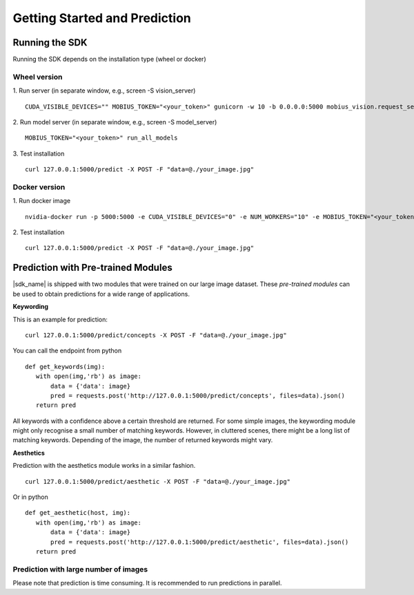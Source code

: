 Getting Started and Prediction
================================

Running the SDK
----------------

Running the SDK depends on the installation type (wheel or docker)


Wheel version
^^^^^^^^^^^^^^


1. Run server (in separate window, e.g., screen -S vision_server)
::
  CUDA_VISIBLE_DEVICES="" MOBIUS_TOKEN="<your_token>" gunicorn -w 10 -b 0.0.0.0:5000 mobius_vision.request_server.main:application

2. Run model server (in separate window, e.g., screen -S model_server)
::
  MOBIUS_TOKEN="<your_token>" run_all_models

3. Test installation
::
  curl 127.0.0.1:5000/predict -X POST -F "data=@./your_image.jpg"


Docker version
^^^^^^^^^^^^^^^

1. Run docker image
::
  nvidia-docker run -p 5000:5000 -e CUDA_VISIBLE_DEVICES="0" -e NUM_WORKERS="10" -e MOBIUS_TOKEN="<your_token>" -it mobius_labs/mobius_sdk:0.1

2. Test installation
::
  curl 127.0.0.1:5000/predict -X POST -F "data=@./your_image.jpg"


Prediction with Pre-trained Modules
-----------------------------------

|sdk_name| is shipped with two modules that were trained on our large image dataset.
These *pre-trained modules* can be used to obtain predictions for a wide range of applications.

**Keywording**

This is an example for prediction:
::
  curl 127.0.0.1:5000/predict/concepts -X POST -F "data=@./your_image.jpg"

You can call the endpoint from python
::
  def get_keywords(img):
     with open(img,'rb') as image:
         data = {'data': image}
         pred = requests.post('http://127.0.0.1:5000/predict/concepts', files=data).json()
     return pred

All keywords with a confidence above a certain threshold are returned.
For some simple images, the keywording module might only recognise a small number of matching keywords.
However, in cluttered scenes, there might be a long list of matching keywords. Depending of the image, the number
of returned keywords might vary.

.. todo::

  what are the concrete default values? why did we pick these?

**Aesthetics**

Prediction with the aesthetics module works in a similar fashion.
::
  curl 127.0.0.1:5000/predict/aesthetic -X POST -F "data=@./your_image.jpg"

Or in python
::
  def get_aesthetic(host, img):
     with open(img,'rb') as image:
         data = {'data': image}
         pred = requests.post('http://127.0.0.1:5000/predict/aesthetic', files=data).json()
     return pred

Prediction with large number of images
^^^^^^^^^^^^^^^^^^^^^^^^^^^^^^^^^^^^^^^^

Please note that prediction is time consuming. It is recommended to run predictions
in parallel.
